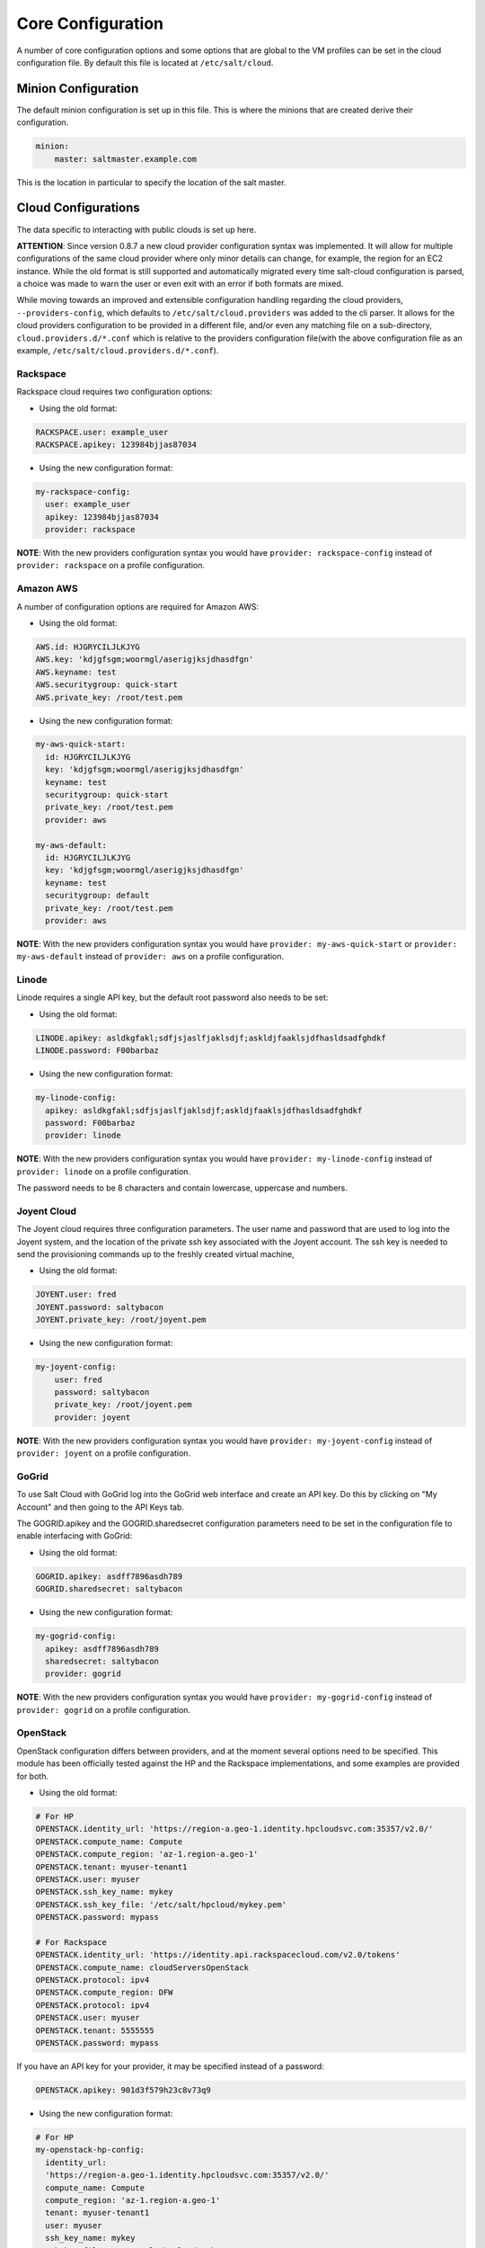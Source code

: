 ==================
Core Configuration
==================

A number of core configuration options and some options that are global to the 
VM profiles can be set in the cloud configuration file. By default this file is 
located at ``/etc/salt/cloud``.


Minion Configuration
====================

The default minion configuration is set up in this file. This is where the 
minions that are created derive their configuration.

.. code-block:: yaml

    minion:
        master: saltmaster.example.com


This is the location in particular to specify the location of the salt master.


Cloud Configurations
====================

The data specific to interacting with public clouds is set up here.

**ATTENTION**: Since version 0.8.7 a new cloud provider configuration syntax 
was implemented.  It will allow for multiple configurations of the same cloud 
provider where only minor details can change, for example, the region for an 
EC2 instance. While the old format is still supported and automatically 
migrated every time salt-cloud configuration is parsed, a choice was made to 
warn the user or even exit with an error if both formats are mixed.

While moving towards an improved and extensible configuration handling 
regarding the cloud providers, ``--providers-config``, which defaults to 
``/etc/salt/cloud.providers`` was added to the cli parser.  It allows for the 
cloud providers configuration to be provided in a different file, and/or even 
any matching file on a sub-directory, ``cloud.providers.d/*.conf`` which is 
relative to the providers configuration file(with the above configuration file 
as an example, ``/etc/salt/cloud.providers.d/*.conf``).


Rackspace
---------

Rackspace cloud requires two configuration options:

* Using the old format:

.. code-block:: yaml

    RACKSPACE.user: example_user
    RACKSPACE.apikey: 123984bjjas87034



* Using the new configuration format:

.. code-block:: yaml

    my-rackspace-config:
      user: example_user
      apikey: 123984bjjas87034
      provider: rackspace


**NOTE**: With the new providers configuration syntax you would have ``provider: 
rackspace-config`` instead of ``provider: rackspace`` on a profile 
configuration.


Amazon AWS
----------

A number of configuration options are required for Amazon AWS:

* Using the old format:

.. code-block:: yaml

    AWS.id: HJGRYCILJLKJYG
    AWS.key: 'kdjgfsgm;woormgl/aserigjksjdhasdfgn'
    AWS.keyname: test
    AWS.securitygroup: quick-start
    AWS.private_key: /root/test.pem


* Using the new configuration format:

.. code-block:: yaml

    my-aws-quick-start:
      id: HJGRYCILJLKJYG
      key: 'kdjgfsgm;woormgl/aserigjksjdhasdfgn'
      keyname: test
      securitygroup: quick-start
      private_key: /root/test.pem
      provider: aws

    my-aws-default:
      id: HJGRYCILJLKJYG
      key: 'kdjgfsgm;woormgl/aserigjksjdhasdfgn'
      keyname: test
      securitygroup: default
      private_key: /root/test.pem
      provider: aws


**NOTE**: With the new providers configuration syntax you would have 
``provider: my-aws-quick-start`` or ``provider: my-aws-default`` instead of 
``provider: aws`` on a profile configuration.


Linode
------

Linode requires a single API key, but the default root password also needs to 
be set:

* Using the old format:

.. code-block:: yaml

    LINODE.apikey: asldkgfakl;sdfjsjaslfjaklsdjf;askldjfaaklsjdfhasldsadfghdkf
    LINODE.password: F00barbaz


* Using the new configuration format:

.. code-block:: yaml

    my-linode-config:
      apikey: asldkgfakl;sdfjsjaslfjaklsdjf;askldjfaaklsjdfhasldsadfghdkf
      password: F00barbaz
      provider: linode


**NOTE**: With the new providers configuration syntax you would have 
``provider: my-linode-config`` instead of ``provider: linode`` on a profile 
configuration.

The password needs to be 8 characters and contain lowercase, uppercase and 
numbers.


Joyent Cloud
------------

The Joyent cloud requires three configuration parameters. The user name and 
password that are used to log into the Joyent system, and the location of the 
private ssh key associated with the Joyent account. The ssh key is needed to 
send the provisioning commands up to the freshly created virtual machine,

* Using the old format:

.. code-block:: yaml

    JOYENT.user: fred
    JOYENT.password: saltybacon
    JOYENT.private_key: /root/joyent.pem


* Using the new configuration format:

.. code-block:: yaml

    my-joyent-config:
        user: fred
        password: saltybacon
        private_key: /root/joyent.pem
        provider: joyent


**NOTE**: With the new providers configuration syntax you would have 
``provider: my-joyent-config`` instead of ``provider: joyent`` on a profile 
configuration.


GoGrid
------

To use Salt Cloud with GoGrid log into the GoGrid web interface and create an 
API key. Do this by clicking on "My Account" and then going to the API Keys 
tab.

The GOGRID.apikey and the GOGRID.sharedsecret configuration parameters need to
be set in the configuration file to enable interfacing with GoGrid:

* Using the old format:

.. code-block:: yaml

    GOGRID.apikey: asdff7896asdh789
    GOGRID.sharedsecret: saltybacon


* Using the new configuration format:

.. code-block:: yaml

    my-gogrid-config:
      apikey: asdff7896asdh789
      sharedsecret: saltybacon
      provider: gogrid


**NOTE**: With the new providers configuration syntax you would have 
``provider: my-gogrid-config`` instead of ``provider: gogrid`` on a profile 
configuration.


OpenStack
---------

OpenStack configuration differs between providers, and at the moment several 
options need to be specified. This module has been officially tested against 
the HP and the Rackspace implementations, and some examples are provided for 
both.

* Using the old format:

.. code-block:: yaml

  # For HP
  OPENSTACK.identity_url: 'https://region-a.geo-1.identity.hpcloudsvc.com:35357/v2.0/'
  OPENSTACK.compute_name: Compute
  OPENSTACK.compute_region: 'az-1.region-a.geo-1'
  OPENSTACK.tenant: myuser-tenant1
  OPENSTACK.user: myuser
  OPENSTACK.ssh_key_name: mykey
  OPENSTACK.ssh_key_file: '/etc/salt/hpcloud/mykey.pem'
  OPENSTACK.password: mypass

  # For Rackspace
  OPENSTACK.identity_url: 'https://identity.api.rackspacecloud.com/v2.0/tokens'
  OPENSTACK.compute_name: cloudServersOpenStack
  OPENSTACK.protocol: ipv4
  OPENSTACK.compute_region: DFW
  OPENSTACK.protocol: ipv4
  OPENSTACK.user: myuser
  OPENSTACK.tenant: 5555555
  OPENSTACK.password: mypass


If you have an API key for your provider, it may be specified instead of a 
password:

.. code-block:: yaml

  OPENSTACK.apikey: 901d3f579h23c8v73q9


* Using the new configuration format:

.. code-block:: yaml

    # For HP
    my-openstack-hp-config:
      identity_url: 
      'https://region-a.geo-1.identity.hpcloudsvc.com:35357/v2.0/'
      compute_name: Compute
      compute_region: 'az-1.region-a.geo-1'
      tenant: myuser-tenant1
      user: myuser
      ssh_key_name: mykey
      ssh_key_file: '/etc/salt/hpcloud/mykey.pem'
      password: mypass
      provider: openstack

    # For Rackspace
    my-openstack-rackspace-config:
      identity_url: 'https://identity.api.rackspacecloud.com/v2.0/tokens'
      compute_name: cloudServersOpenStack
      protocol: ipv4
      compute_region: DFW
      protocol: ipv4
      user: myuser
      tenant: 5555555
      password: mypass
      provider: openstack


If you have an API key for your provider, it may be specified instead of a 
password:

.. code-block:: yaml

    my-openstack-hp-config:
      apikey: 901d3f579h23c8v73q9

    my-openstack-rackspace-config:
      apikey: 901d3f579h23c8v73q9


**NOTE**: With the new providers configuration syntax you would have 
``provider: my-openstack-hp-config`` or ``provider: 
my-openstack-rackspace-config`` instead of ``provider: openstack`` on a profile 
configuration.


You will certainly need to configure the ``user``, ``tenant`` and either 
``password`` or ``apikey``.


If your OpenStack instances only have private IP addresses and a CIDR range of
private addresses are not reachable from the salt-master, you may set your
preference to have Salt ignore it. Using the old could configurations syntax:

.. code-block:: yaml

    OPENSTACK.ignore_cidr: 192.168.0.0/16


Using the new syntax:

.. code-block:: yaml

    my-openstack-config:
      ignore_cidr: 192.168.0.0/16


IBM SmartCloud Enterprise
-------------------------

In addition to a username and password, the IBM SCE module requires an SSH key, 
which is currently configured inside IBM's web interface. A location is also 
required to create instances, but not to query their cloud. This is important, 
because you need to use salt-cloud --list-locations (with the other options 
already set) in order to find the name of the location that you want to use.

* Using the old format:

.. code-block:: yaml

  IBMSCE.user: myuser@mycorp.com
  IBMSCE.password: mypass
  IBMSCE.ssh_key_name: mykey
  IBMSCE.ssh_key_file: '/etc/salt/ibm/mykey.pem'
  IBMSCE.location: Raleigh



* Using the new configuration format:

.. code-block:: yaml

    my-ibmsce-config:
      user: myuser@mycorp.com
      password: mypass
      ssh_key_name: mykey
      ssh_key_file: '/etc/salt/ibm/mykey.pem'
      location: Raleigh
      provider: ibmsce


**NOTE**: With the new providers configuration syntax you would have 
``provider: my-imbsce-config`` instead of ``provider: ibmsce`` on a profile 
configuration.


Extending Profiles and Cloud Providers Configuration
====================================================

As of 0.8.7, the option to extend both the profiles and cloud providers 
configuration and avoid duplication was added. The extends feature works on the 
current profiles configuration, but, regarding the cloud providers 
configuration, **only** works in the new syntax and respective configuration 
files, ie, ``/etc/salt/salt/cloud.providers`` or 
``/etc/salt/cloud.providers.d/*.conf``.


Extending Profiles
------------------

Some example usage on how to use ``extends`` with profiles. Consider 
``/etc/salt/salt/cloud.profiles`` containing:

.. code-block:: yaml

    development-instances:
      provider: my-ec2-config
      size: Micro Instance
      ssh_username: ec2_user
      securitygroup:
        - default
      deploy: False

    Amazon-Linux-AMI-2012.09-64bit:
      image: ami-54cf5c3d
      extends: development-instances

    Fedora-17:
      image: ami-08d97e61
      extends: development-instances

    CentOS-5:
      provider: my-aws-config
      image: ami-09b61d60
      extends: development-instances


The above configuration, once parsed would generate the following profiles 
data:

.. code-block:: text

    [{'deploy': False,
      'image': 'ami-08d97e61',
      'profile': 'Fedora-17',
      'provider': 'my-ec2-config',
      'securitygroup': ['default'],
      'size': 'Micro Instance',
      'ssh_username': 'ec2_user'},
     {'deploy': False,
      'image': 'ami-09b61d60',
      'profile': 'CentOS-5',
      'provider': 'my-aws-config',
      'securitygroup': ['default'],
      'size': 'Micro Instance',
      'ssh_username': 'ec2_user'},
     {'deploy': False,
      'image': 'ami-54cf5c3d',
      'profile': 'Amazon-Linux-AMI-2012.09-64bit',
      'provider': 'my-ec2-config',
      'securitygroup': ['default'],
      'size': 'Micro Instance',
      'ssh_username': 'ec2_user'},
     {'deploy': False,
      'profile': 'development-instances',
      'provider': 'my-ec2-config',
      'securitygroup': ['default'],
      'size': 'Micro Instance',
      'ssh_username': 'ec2_user'}]

Pretty cool right?


Extending Providers
-------------------

Some example usage on how to use ``extends`` within the cloud providers 
configuration.  Consider ``/etc/salt/salt/cloud.providers`` containing:


.. code-block:: yaml

    my-develop-envs:
      - id: HJGRYCILJLKJYG
      key: 'kdjgfsgm;woormgl/aserigjksjdhasdfgn'
      keyname: test
      securitygroup: quick-start
      private_key: /root/test.pem
      location: ap-southeast-1
      availability_zone: ap-southeast-1b
      provider: aws

      - user: myuser@mycorp.com
      password: mypass
      ssh_key_name: mykey
      ssh_key_file: '/etc/salt/ibm/mykey.pem'
      location: Raleigh
      provider: ibmsce


    my-productions-envs:
      - extends: develop-envs:ibmsce
        user: my-production-user@mycorp.com
        location: us-east-1
        availability_zone: us-east-1

